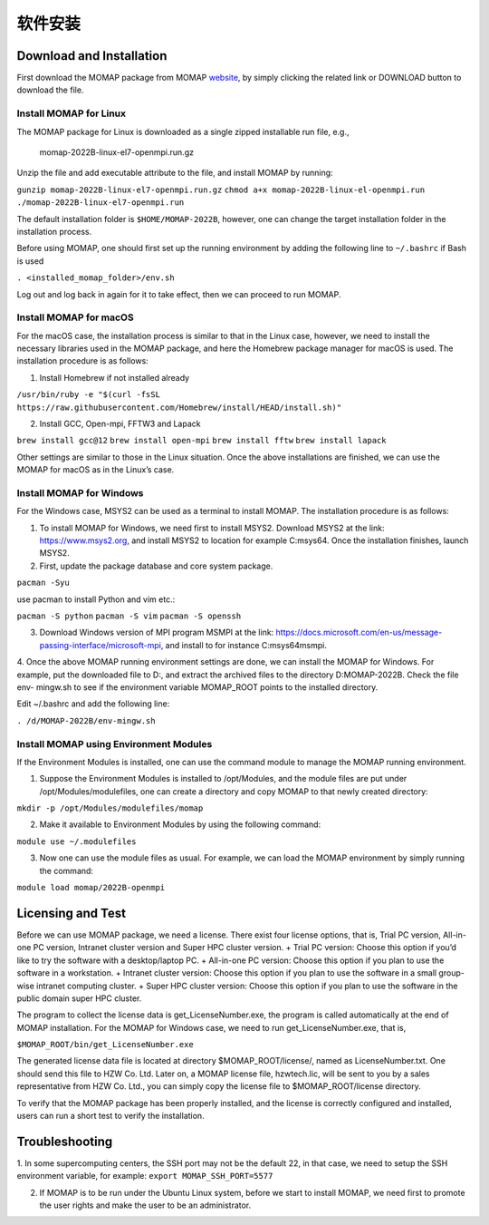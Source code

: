 软件安装
*******

Download and Installation 
=========================


First download the MOMAP package from MOMAP website_, by simply clicking the related link or DOWNLOAD button to download the file.


Install MOMAP for Linux
-----------------------

The MOMAP package for Linux is downloaded as a single zipped installable run file, e.g.,

    momap-2022B-linux-el7-openmpi.run.gz

Unzip the file and add executable attribute to the file, and install MOMAP by running:

``gunzip momap-2022B-linux-el7-openmpi.run.gz``
``chmod a+x momap-2022B-linux-el-openmpi.run``
``./momap-2022B-linux-el7-openmpi.run``

The default installation folder is ``$HOME/MOMAP-2022B``, however, one can change the target installation folder in the installation process.

Before using MOMAP, one should first set up the running environment by adding the following line to ``~/.bashrc`` if Bash is used

``. <installed_momap_folder>/env.sh``

Log out and log back in again for it to take effect, then we can proceed to run MOMAP.




Install MOMAP for macOS
-----------------------
For the macOS case, the installation process is similar to that in the Linux case, however, we need to install the necessary libraries used in the MOMAP package, and here the Homebrew package manager for macOS is used. The installation procedure is as follows:

1. Install Homebrew if not installed already

``/usr/bin/ruby -e "$(curl -fsSL https://raw.githubusercontent.com/Homebrew/install/HEAD/install.sh)"``

2. Install GCC, Open-mpi, FFTW3 and Lapack

``brew install gcc@12``
``brew install open-mpi``
``brew install fftw``
``brew install lapack``

Other settings are similar to those in the Linux situation. Once the above installations are finished, we can use the MOMAP for macOS as in the Linux’s case.




Install MOMAP for Windows
-------------------------
For the Windows case, MSYS2 can be used as a terminal to install MOMAP. The installation procedure is as follows:

1. To install MOMAP for Windows, we need first to install MSYS2. Download MSYS2 at the link: https://www.msys2.org, and install MSYS2 to location for example C:\msys64. Once the installation finishes, launch MSYS2.

2. First, update the package database and core system package.

``pacman -Syu``

use pacman to install Python and vim etc.:

``pacman -S python``
``pacman -S vim``
``pacman -S openssh``

3. Download Windows version of MPI program MSMPI at the link: https://docs.microsoft.com/en-us/message-passing-interface/microsoft-mpi, and install to for instance C:\msys64\msmpi.

4. Once the above MOMAP running environment settings are done, we can install the MOMAP for Windows.
For example, put the downloaded file to D:\, and extract the archived files to the directory D:\MOMAP-2022B. Check the file env- mingw.sh to see if the environment variable MOMAP_ROOT points to the installed directory.

Edit ~/.bashrc and add the following line:

``. /d/MOMAP-2022B/env-mingw.sh``



Install MOMAP using Environment Modules
---------------------------------------


If the Environment Modules is installed, one can use the command module to manage the MOMAP running environment. 

1. Suppose the Environment Modules is installed to /opt/Modules, and the module files are put under /opt/Modules/modulefiles, one can create a directory and copy MOMAP to that newly created directory:

``mkdir -p /opt/Modules/modulefiles/momap``

2. Make it available to Environment Modules by using the following command:

``module use ~/.modulefiles``

3. Now one can use the module files as usual. For example, we can load the MOMAP environment by simply running the command:

``module load momap/2022B-openmpi``


Licensing and Test
==================

Before we can use MOMAP package, we need a license. There exist four license options, that is, Trial PC version, All-in-one PC version, Intranet cluster version and Super HPC cluster version.
+ Trial PC version: Choose this option if you’d like to try the software with a desktop/laptop PC.
+ All-in-one PC version: Choose this option if you plan to use the software in a workstation.
+ Intranet cluster version: Choose this option if you plan to use the software in a small group-wise intranet computing cluster.
+ Super HPC cluster version: Choose this option if you plan to use the software in the public domain super HPC cluster.

The program to collect the license data is get_LicenseNumber.exe, the program is called automatically at the end of MOMAP installation.
For the MOMAP for Windows case, we need to run get_LicenseNumber.exe, that is,

``$MOMAP_ROOT/bin/get_LicenseNumber.exe``

The generated license data file is located at directory $MOMAP_ROOT/license/, named as LicenseNumber.txt. 
One should send this file to HZW Co. Ltd.
Later on, a MOMAP license file, hzwtech.lic, will be sent to you by a sales representative from HZW Co. Ltd., you can simply copy the license file to $MOMAP_ROOT/license directory.


To verify that the MOMAP package has been properly installed, and the license is correctly configured and installed, users can run a short test to verify the installation.



Troubleshooting
===============

1. In some supercomputing centers, the SSH port may not be the default 22, in that case, we need to setup the SSH environment variable, for example:
``export MOMAP_SSH_PORT=5577``

2. If MOMAP is to be run under the Ubuntu Linux system, before we start to install MOMAP, we need first to promote the user rights and make the user to be an administrator.



.. _website: http://www.momap.net.cn/index.php/download